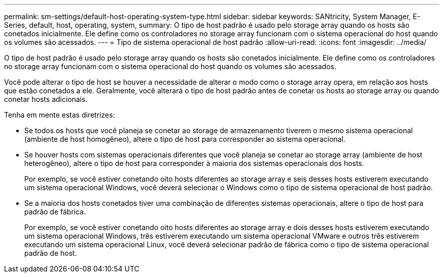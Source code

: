 ---
permalink: sm-settings/default-host-operating-system-type.html 
sidebar: sidebar 
keywords: SANtricity, System Manager, E-Series, default, host, operating, system, 
summary: O tipo de host padrão é usado pelo storage array quando os hosts são conetados inicialmente. Ele define como os controladores no storage array funcionam com o sistema operacional do host quando os volumes são acessados. 
---
= Tipo de sistema operacional de host padrão
:allow-uri-read: 
:icons: font
:imagesdir: ../media/


[role="lead"]
O tipo de host padrão é usado pelo storage array quando os hosts são conetados inicialmente. Ele define como os controladores no storage array funcionam com o sistema operacional do host quando os volumes são acessados.

Você pode alterar o tipo de host se houver a necessidade de alterar o modo como o storage array opera, em relação aos hosts que estão conetados a ele. Geralmente, você alterará o tipo de host padrão antes de conetar os hosts ao storage array ou quando conetar hosts adicionais.

Tenha em mente estas diretrizes:

* Se todos os hosts que você planeja se conetar ao storage de armazenamento tiverem o mesmo sistema operacional (ambiente de host homogêneo), altere o tipo de host para corresponder ao sistema operacional.
* Se houver hosts com sistemas operacionais diferentes que você planeja se conetar ao storage array (ambiente de host heterogêneo), altere o tipo de host para corresponder à maioria dos sistemas operacionais dos hosts.
+
Por exemplo, se você estiver conetando oito hosts diferentes ao storage array e seis desses hosts estiverem executando um sistema operacional Windows, você deverá selecionar o Windows como o tipo de sistema operacional de host padrão.

* Se a maioria dos hosts conetados tiver uma combinação de diferentes sistemas operacionais, altere o tipo de host para padrão de fábrica.
+
Por exemplo, se você estiver conetando oito hosts diferentes ao storage array e dois desses hosts estiverem executando um sistema operacional Windows, três estiverem executando um sistema operacional VMware e outros três estiverem executando um sistema operacional Linux, você deverá selecionar padrão de fábrica como o tipo de sistema operacional padrão de host.


